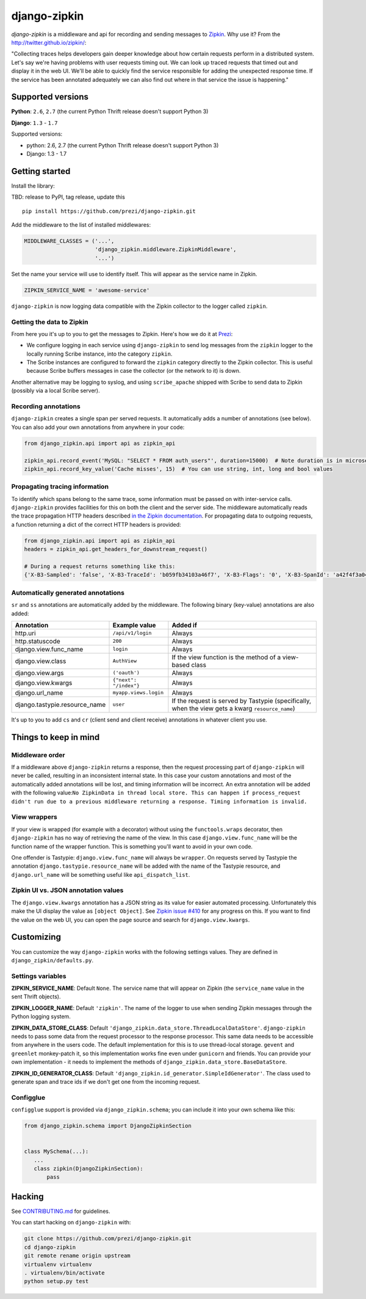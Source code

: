 django-zipkin
=============

|Build Status|

*django-zipkin* is a middleware and api for recording and sending
messages to `Zipkin <http://twitter.github.io/zipkin/>`_. Why use it?
From the http://twitter.github.io/zipkin/:

"Collecting traces helps developers gain deeper knowledge about how
certain requests perform in a distributed system. Let's say we're having
problems with user requests timing out. We can look up traced requests
that timed out and display it in the web UI. We'll be able to quickly
find the service responsible for adding the unexpected response time. If
the service has been annotated adequately we can also find out where in
that service the issue is happening."

Supported versions
------------------

**Python**: ``2.6``, ``2.7`` (the current Python Thrift release doesn't
support Python 3)

**Django**: ``1.3`` - ``1.7``

Supported versions:

-  python: 2.6, 2.7 (the current Python Thrift release doesn't support
   Python 3)
-  Django: 1.3 - 1.7

Getting started
---------------

Install the library:

TBD: release to PyPI, tag release, update this

::

    pip install https://github.com/prezi/django-zipkin.git

Add the middleware to the list of installed middlewares:

.. code:: python

    MIDDLEWARE_CLASSES = ('...',
                          'django_zipkin.middleware.ZipkinMiddleware',
                          '...')

Set the name your service will use to identify itself. This will appear
as the service name in Zipkin.

.. code:: python

    ZIPKIN_SERVICE_NAME = 'awesome-service'

``django-zipkin`` is now logging data compatible with the Zipkin
collector to the logger called ``zipkin``.

Getting the data to Zipkin
~~~~~~~~~~~~~~~~~~~~~~~~~~

From here you it's up to you to get the messages to Zipkin. Here's how
we do it at `Prezi <https://prezi.com>`_:

-  We configure logging in each service using ``django-zipkin`` to send
   log messages from the ``zipkin`` logger to the locally running Scribe
   instance, into the category ``zipkin``.
-  The Scribe instances are configured to forward the ``zipkin``
   category directly to the Zipkin collector. This is useful because
   Scribe buffers messages in case the collector (or the network to it)
   is down.

Another alternative may be logging to syslog, and using
``scribe_apache`` shipped with Scribe to send data to Zipkin (possibly
via a local Scribe server).

Recording annotations
~~~~~~~~~~~~~~~~~~~~~

``django-zipkin`` creates a single span per served requests. It
automatically adds a number of annotations (see below). You can also add
your own annotations from anywhere in your code:

.. code:: python

    from django_zipkin.api import api as zipkin_api

    zipkin_api.record_event('MySQL: "SELECT * FROM auth_users"', duration=15000)  # Note duration is in microseconds, as defined by Zipkin
    zipkin_api.record_key_value('Cache misses', 15)  # You can use string, int, long and bool values

Propagating tracing information
~~~~~~~~~~~~~~~~~~~~~~~~~~~~~~~

To identify which spans belong to the same trace, some information must
be passed on with inter-service calls. ``django-zipkin`` provides
facilities for this on both the client and the server side. The
middleware automatically reads the trace propagation HTTP headers
described `in the Zipkin
documentation <https://github.com/twitter/zipkin/blob/master/doc/collector-api.md#traceid-propagation>`_.
For propagating data to outgoing requests, a function returning a dict
of the correct HTTP headers is provided:

.. code:: python

    from django_zipkin.api import api as zipkin_api
    headers = zipkin_api.get_headers_for_downstream_request()

    # During a request returns something like this:
    {'X-B3-Sampled': 'false', 'X-B3-TraceId': 'b059fb34103a46f7', 'X-B3-Flags': '0', 'X-B3-SpanId': 'a42f4f3a045c54a5'}

Automatically generated annotations
~~~~~~~~~~~~~~~~~~~~~~~~~~~~~~~~~~~

``sr`` and ``ss`` annotations are automatically added by the middleware.
The following binary (key-value) annotations are also added:

+----------------------------------+--------------------------+-----------------------------------------------------------------------------------------------------+
| Annotation                       | Example value            | Added if                                                                                            |
+==================================+==========================+=====================================================================================================+
| http.uri                         | ``/api/v1/login``        | Always                                                                                              |
+----------------------------------+--------------------------+-----------------------------------------------------------------------------------------------------+
| http.statuscode                  | ``200``                  | Always                                                                                              |
+----------------------------------+--------------------------+-----------------------------------------------------------------------------------------------------+
| django.view.func\_name           | ``login``                | Always                                                                                              |
+----------------------------------+--------------------------+-----------------------------------------------------------------------------------------------------+
| django.view.class                | ``AuthView``             | If the view function is the method of a view-based class                                            |
+----------------------------------+--------------------------+-----------------------------------------------------------------------------------------------------+
| django.view.args                 | ``('oauth')``            | Always                                                                                              |
+----------------------------------+--------------------------+-----------------------------------------------------------------------------------------------------+
| django.view.kwargs               | ``{"next": "/index"}``   | Always                                                                                              |
+----------------------------------+--------------------------+-----------------------------------------------------------------------------------------------------+
| django.url\_name                 | ``myapp.views.login``    | Always                                                                                              |
+----------------------------------+--------------------------+-----------------------------------------------------------------------------------------------------+
| django.tastypie.resource\_name   | ``user``                 | If the request is served by Tastypie (specifically, when the view gets a kwarg ``resource_name``)   |
+----------------------------------+--------------------------+-----------------------------------------------------------------------------------------------------+

It's up to you to add ``cs`` and ``cr`` (client send and client receive)
annotations in whatever client you use.

Things to keep in mind
----------------------

Middleware order
~~~~~~~~~~~~~~~~

If a middleware above ``django-zipkin`` returns a response, then the
request processing part of ``django-zipkin`` will never be called,
resulting in an inconsistent internal state. In this case your custom
annotations and most of the automatically added annotations will be
lost, and timing information will be incorrect. An extra annotation will
be added with the following
value:\ ``No ZipkinData in thread local store. This can happen if process_request didn't run due to a previous middleware returning a response. Timing information is invalid.``

View wrappers
~~~~~~~~~~~~~

If your view is wrapped (for example with a decorator) without using the
``functools.wraps`` decorator, then ``django-zipkin`` has no way of
retrieving the name of the view. In this case ``django.view.func_name``
will be the function name of the wrapper function. This is something
you'll want to avoid in your own code.

One offender is Tastypie: ``django.view.func_name`` will always be
``wrapper``. On requests served by Tastypie the annotation
``django.tastypie.resource_name`` will be added with the name of the
Tastypie resource, and ``django.url_name`` will be something useful like
``api_dispatch_list``.

Zipkin UI vs. JSON annotation values
~~~~~~~~~~~~~~~~~~~~~~~~~~~~~~~~~~~~

The ``django.view.kwargs`` annotation has a JSON string as its value for
easier automated processing. Unfortunately this make the UI display the
value as ``[object Object]``. See `Zipkin issue
#410 <https://github.com/twitter/zipkin/issues/410>`_ for any progress
on this. If you want to find the value on the web UI, you can open the
page source and search for ``django.view.kwargs``.

Customizing
-----------

You can customize the way ``django-zipkin`` works with the following
settings values. They are defined in ``django_zipkin/defaults.py``.

Settings variables
~~~~~~~~~~~~~~~~~~

**ZIPKIN\_SERVICE\_NAME**: Default ``None``. The service name that will
appear on Zipkin (the ``service_name`` value in the sent Thrift
objects).

**ZIPKIN\_LOGGER\_NAME**: Default ``'zipkin'``. The name of the logger
to use when sending Zipkin messages through the Python logging system.

**ZIPKIN\_DATA\_STORE\_CLASS**: Default
``'django_zipkin.data_store.ThreadLocalDataStore'``. ``django-zipkin``
needs to pass some data from the request processor to the response
processor. This same data needs to be accessible from anywhere in the
users code. The default implementation for this is to use thread-local
storage. ``gevent`` and ``greenlet`` monkey-patch it, so this
implementation works fine even under ``gunicorn`` and friends. You can
provide your own implementation - it needs to implement the methods of
``django_zipkin.data_store.BaseDataStore``.

**ZIPKIN\_ID\_GENERATOR\_CLASS**: Default
``'django_zipkin.id_generator.SimpleIdGenerator'``. The class used to
generate span and trace ids if we don't get one from the incoming
request.

Configglue
~~~~~~~~~~

``configglue`` support is provided via ``django_zipkin.schema``; you can
include it into your own schema like this:

.. code:: python

    from django_zipkin.schema import DjangoZipkinSection


    class MySchema(...):
       ...
       class zipkin(DjangoZipkinSection):
           pass

Hacking
-------

See
`CONTRIBUTING.md <https://github.com/prezi/django-zipkin/blob/master/CONTRIBUTING.md>`_
for guidelines.

You can start hacking on ``django-zipkin`` with:

.. code:: sh

    git clone https://github.com/prezi/django-zipkin.git
    cd django-zipkin
    git remote rename origin upstream
    virtualenv virtualenv
    . virtualenv/bin/activate
    python setup.py test

.. |Build Status| image:: https://travis-ci.org/prezi/django-zipkin.svg?branch=master
   :target: https://travis-ci.org/prezi/django-zipkin
